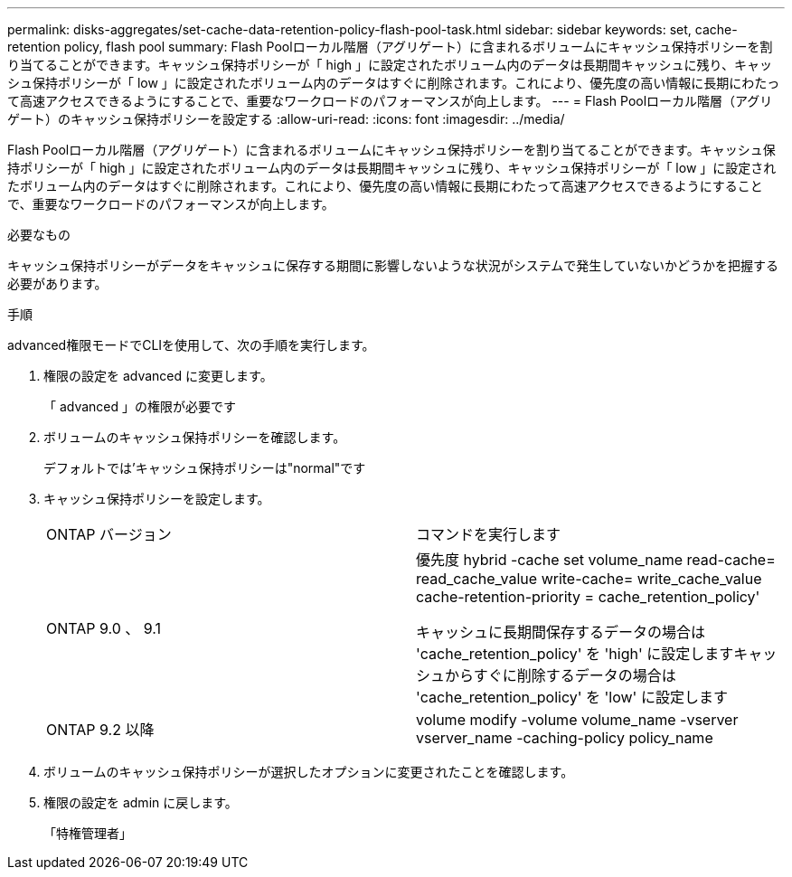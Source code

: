 ---
permalink: disks-aggregates/set-cache-data-retention-policy-flash-pool-task.html 
sidebar: sidebar 
keywords: set, cache-retention policy, flash pool 
summary: Flash Poolローカル階層（アグリゲート）に含まれるボリュームにキャッシュ保持ポリシーを割り当てることができます。キャッシュ保持ポリシーが「 high 」に設定されたボリューム内のデータは長期間キャッシュに残り、キャッシュ保持ポリシーが「 low 」に設定されたボリューム内のデータはすぐに削除されます。これにより、優先度の高い情報に長期にわたって高速アクセスできるようにすることで、重要なワークロードのパフォーマンスが向上します。 
---
= Flash Poolローカル階層（アグリゲート）のキャッシュ保持ポリシーを設定する
:allow-uri-read: 
:icons: font
:imagesdir: ../media/


[role="lead"]
Flash Poolローカル階層（アグリゲート）に含まれるボリュームにキャッシュ保持ポリシーを割り当てることができます。キャッシュ保持ポリシーが「 high 」に設定されたボリューム内のデータは長期間キャッシュに残り、キャッシュ保持ポリシーが「 low 」に設定されたボリューム内のデータはすぐに削除されます。これにより、優先度の高い情報に長期にわたって高速アクセスできるようにすることで、重要なワークロードのパフォーマンスが向上します。

.必要なもの
キャッシュ保持ポリシーがデータをキャッシュに保存する期間に影響しないような状況がシステムで発生していないかどうかを把握する必要があります。

.手順
advanced権限モードでCLIを使用して、次の手順を実行します。

. 権限の設定を advanced に変更します。
+
「 advanced 」の権限が必要です

. ボリュームのキャッシュ保持ポリシーを確認します。
+
デフォルトでは'キャッシュ保持ポリシーは"normal"です

. キャッシュ保持ポリシーを設定します。
+
|===


| ONTAP バージョン | コマンドを実行します 


 a| 
ONTAP 9.0 、 9.1
 a| 
優先度 hybrid -cache set volume_name read-cache= read_cache_value write-cache= write_cache_value cache-retention-priority = cache_retention_policy'

キャッシュに長期間保存するデータの場合は 'cache_retention_policy' を 'high' に設定しますキャッシュからすぐに削除するデータの場合は 'cache_retention_policy' を 'low' に設定します



 a| 
ONTAP 9.2 以降
 a| 
volume modify -volume volume_name -vserver vserver_name -caching-policy policy_name

|===
. ボリュームのキャッシュ保持ポリシーが選択したオプションに変更されたことを確認します。
. 権限の設定を admin に戻します。
+
「特権管理者」


